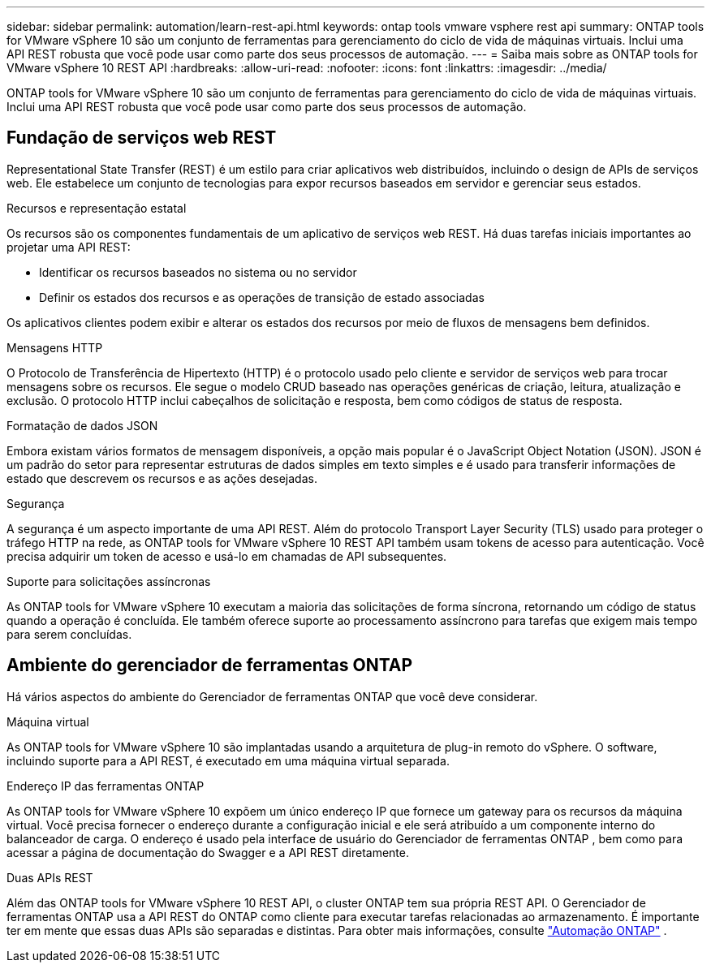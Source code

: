 ---
sidebar: sidebar 
permalink: automation/learn-rest-api.html 
keywords: ontap tools vmware vsphere rest api 
summary: ONTAP tools for VMware vSphere 10 são um conjunto de ferramentas para gerenciamento do ciclo de vida de máquinas virtuais.  Inclui uma API REST robusta que você pode usar como parte dos seus processos de automação. 
---
= Saiba mais sobre as ONTAP tools for VMware vSphere 10 REST API
:hardbreaks:
:allow-uri-read: 
:nofooter: 
:icons: font
:linkattrs: 
:imagesdir: ../media/


[role="lead"]
ONTAP tools for VMware vSphere 10 são um conjunto de ferramentas para gerenciamento do ciclo de vida de máquinas virtuais.  Inclui uma API REST robusta que você pode usar como parte dos seus processos de automação.



== Fundação de serviços web REST

Representational State Transfer (REST) é um estilo para criar aplicativos web distribuídos, incluindo o design de APIs de serviços web.  Ele estabelece um conjunto de tecnologias para expor recursos baseados em servidor e gerenciar seus estados.

.Recursos e representação estatal
Os recursos são os componentes fundamentais de um aplicativo de serviços web REST.  Há duas tarefas iniciais importantes ao projetar uma API REST:

* Identificar os recursos baseados no sistema ou no servidor
* Definir os estados dos recursos e as operações de transição de estado associadas


Os aplicativos clientes podem exibir e alterar os estados dos recursos por meio de fluxos de mensagens bem definidos.

.Mensagens HTTP
O Protocolo de Transferência de Hipertexto (HTTP) é o protocolo usado pelo cliente e servidor de serviços web para trocar mensagens sobre os recursos.  Ele segue o modelo CRUD baseado nas operações genéricas de criação, leitura, atualização e exclusão.  O protocolo HTTP inclui cabeçalhos de solicitação e resposta, bem como códigos de status de resposta.

.Formatação de dados JSON
Embora existam vários formatos de mensagem disponíveis, a opção mais popular é o JavaScript Object Notation (JSON).  JSON é um padrão do setor para representar estruturas de dados simples em texto simples e é usado para transferir informações de estado que descrevem os recursos e as ações desejadas.

.Segurança
A segurança é um aspecto importante de uma API REST.  Além do protocolo Transport Layer Security (TLS) usado para proteger o tráfego HTTP na rede, as ONTAP tools for VMware vSphere 10 REST API também usam tokens de acesso para autenticação.  Você precisa adquirir um token de acesso e usá-lo em chamadas de API subsequentes.

.Suporte para solicitações assíncronas
As ONTAP tools for VMware vSphere 10 executam a maioria das solicitações de forma síncrona, retornando um código de status quando a operação é concluída.  Ele também oferece suporte ao processamento assíncrono para tarefas que exigem mais tempo para serem concluídas.



== Ambiente do gerenciador de ferramentas ONTAP

Há vários aspectos do ambiente do Gerenciador de ferramentas ONTAP que você deve considerar.

.Máquina virtual
As ONTAP tools for VMware vSphere 10 são implantadas usando a arquitetura de plug-in remoto do vSphere. O software, incluindo suporte para a API REST, é executado em uma máquina virtual separada.

.Endereço IP das ferramentas ONTAP
As ONTAP tools for VMware vSphere 10 expõem um único endereço IP que fornece um gateway para os recursos da máquina virtual.  Você precisa fornecer o endereço durante a configuração inicial e ele será atribuído a um componente interno do balanceador de carga.  O endereço é usado pela interface de usuário do Gerenciador de ferramentas ONTAP , bem como para acessar a página de documentação do Swagger e a API REST diretamente.

.Duas APIs REST
Além das ONTAP tools for VMware vSphere 10 REST API, o cluster ONTAP tem sua própria REST API.  O Gerenciador de ferramentas ONTAP usa a API REST do ONTAP como cliente para executar tarefas relacionadas ao armazenamento.  É importante ter em mente que essas duas APIs são separadas e distintas. Para obter mais informações, consulte  https://docs.netapp.com/us-en/ontap-automation/["Automação ONTAP"^] .
